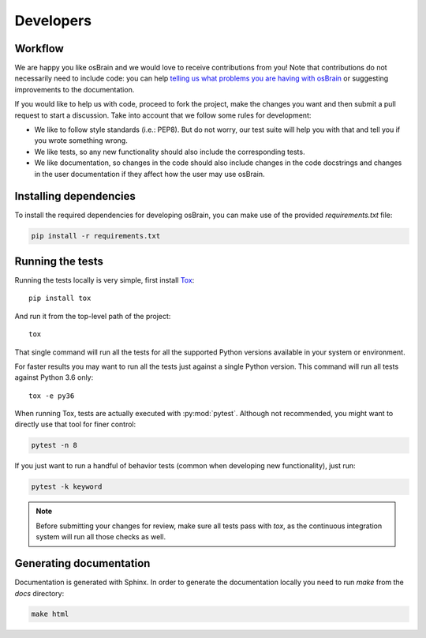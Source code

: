 .. index:: developers


**********
Developers
**********

.. index:: workflow

Workflow
========

We are happy you like osBrain and we would love to receive contributions from
you! Note that contributions do not necessarily need to include code: you can
help `telling us what problems you are having with osBrain <https://github.com/opensistemas-hub/osbrain/issues>`_
or suggesting improvements to the documentation.

If you would like to help us with code, proceed to fork the project, make the
changes you want and then submit a pull request to start a discussion. Take
into account that we follow some rules for development:

- We like to follow style standards (i.e.: PEP8). But do not worry, our test
  suite will help you with that and tell you if you wrote something wrong.
- We like tests, so any new functionality should also include the corresponding
  tests.
- We like documentation, so changes in the code should also include changes
  in the code docstrings and changes in the user documentation if they affect
  how the user may use osBrain.


.. index:: dependencies

Installing dependencies
=======================

To install the required dependencies for developing osBrain, you can
make use of the provided `requirements.txt` file:

.. code-block:: bash

   pip install -r requirements.txt


.. index:: tests

Running the tests
=================

Running the tests locally is very simple, first install
`Tox <https://tox.readthedocs.io/>`_::

   pip install tox

And run it from the top-level path of the project::

   tox

That single command will run all the tests for all the supported Python
versions available in your system or environment.

For faster results you may want to run all the tests just against a single
Python version. This command will run all tests against Python 3.6 only::

   tox -e py36

When running Tox, tests are actually executed with :py:mod:`pytest`. Although
not recommended, you might want to directly use that tool for finer control:

.. code-block:: bash

   pytest -n 8

If you just want to run a handful of behavior tests (common when developing
new functionality), just run:

.. code-block:: bash

   pytest -k keyword

.. note:: Before submitting your changes for review, make sure all tests pass
   with `tox`, as the continuous integration system will run all those checks
   as well.


.. index:: documentation

Generating documentation
========================

Documentation is generated with Sphinx. In order to generate the documentation locally you need to run `make` from the `docs` directory:

.. code-block:: bash

   make html
